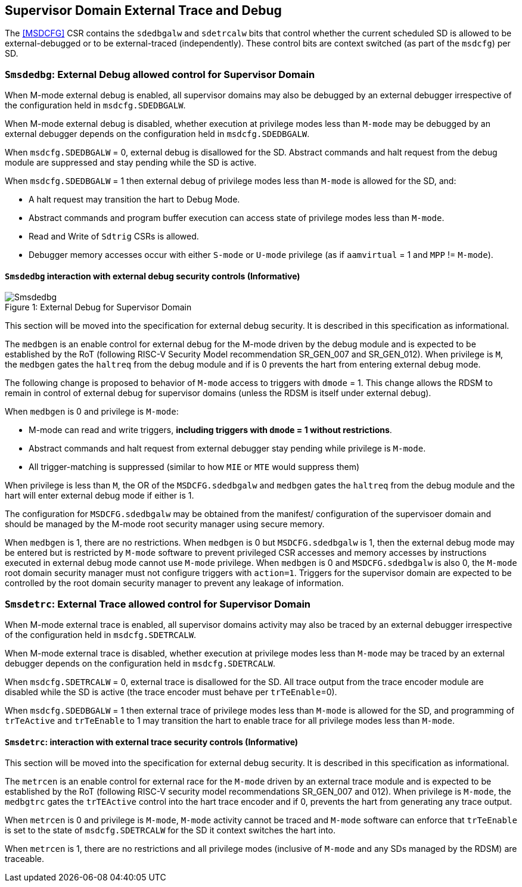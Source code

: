 [[chapter8]]
[[Smsdedbg]]
== Supervisor Domain External Trace and Debug

The <<MSDCFG>> CSR contains the `sdedbgalw` and `sdetrcalw` bits that control
whether the current scheduled SD is allowed to be external-debugged or to be
external-traced (independently). These control bits are context switched (as
part of the `msdcfg`) per SD.

=== `Smsdedbg`: External Debug allowed control for Supervisor Domain

When M-mode external debug is enabled, all supervisor domains may also be
debugged by an external debugger irrespective of the configuration held in
`msdcfg.SDEDBGALW`.

When M-mode external debug is disabled, whether execution at privilege modes
less than `M-mode` may be debugged by an external debugger depends on the
configuration held in `msdcfg.SDEDBGALW`.

When `msdcfg.SDEDBGALW` = 0, external debug is disallowed for the SD. Abstract
commands and halt request from the debug module are suppressed and stay pending
while the SD is active.

When `msdcfg.SDEDBGALW` = 1 then external debug of privilege modes less than
`M-mode` is allowed for the SD, and:

* A halt request may transition the hart to Debug Mode.
* Abstract commands and program buffer execution can access state of privilege
modes less than `M-mode`.
* Read and Write of `Sdtrig` CSRs is allowed.
* Debugger memory accesses occur with either `S-mode` or `U-mode` privilege (as
if `aamvirtual` = 1 and `MPP` != `M-mode`).

==== `Smsdedbg` interaction with external debug security controls (Informative)

[caption="Figure {counter:image}: ", reftext="Figure {image}"]
[title= "External Debug for Supervisor Domain", id=Smsdedbg_img]
image::images/Smsdedbg.png[]

This section will be moved into the specification for external debug security.
It is described in this specification as informational.

The `medbgen` is an enable control for external debug for the M-mode driven by
the debug module and is expected to be established by the RoT (following RISC-V
Security Model recommendation SR_GEN_007 and SR_GEN_012). When privilege is `M`,
the `medbgen` gates the `haltreq` from the debug module and if is 0 prevents
the hart from entering external debug mode.

The following change is proposed to behavior of `M-mode` access to triggers with
`dmode` = 1. This change allows the RDSM to remain in control of external debug
for supervisor domains (unless the RDSM is itself under external debug).

When `medbgen` is 0 and privilege is `M-mode`:

* M-mode can read and write triggers, *including triggers with `dmode` = 1
without restrictions*.
* Abstract commands and halt request from external debugger stay pending while
privilege is `M-mode`.
* All trigger-matching is suppressed (similar to how `MIE` or `MTE` would
suppress them)

When privilege is less than `M`, the OR of the `MSDCFG.sdedbgalw` and `medbgen`
gates the `haltreq` from the debug module and the hart will enter external debug
mode if either is 1.

The configuration for `MSDCFG.sdedbgalw` may be obtained from the manifest/
configuration of the supervisoer domain and should be managed by the M-mode root
security manager using secure memory.

When `medbgen` is 1, there are no restrictions. When `medbgen` is 0 but
`MSDCFG.sdedbgalw` is 1, then the external debug mode may be entered but is
restricted by `M-mode` software to prevent privileged CSR accesses and memory
accesses by instructions executed in external debug mode cannot use `M-mode`
privilege. When `medbgen` is 0 and `MSDCFG.sdedbgalw` is also 0, the `M-mode`
root domain security manager must not configure triggers with `action=1`.
Triggers for the supervisor domain are expected to be controlled by the root
domain security manager to prevent any leakage of information.

=== `Smsdetrc`: External Trace allowed control for Supervisor Domain

When M-mode external trace is enabled, all supervisor domains activity may also
be traced by an external debugger irrespective of the configuration held in
`msdcfg.SDETRCALW`.

When M-mode external trace is disabled, whether execution at privilege modes
less than `M-mode` may be traced by an external debugger depends on the
configuration held in `msdcfg.SDETRCALW`.

When `msdcfg.SDETRCALW` = 0, external trace is disallowed for the SD. All trace
output from the trace encoder module are disabled while the SD is active (the
trace encoder must behave per `trTeEnable`=0).

When `msdcfg.SDEDBGALW` = 1 then external trace of privilege modes less than
`M-mode` is allowed for the SD, and programming of `trTeActive` and `trTeEnable`
to 1 may transition the hart to enable trace for all privilege modes less than
`M-mode`.

==== `Smsdetrc`: interaction with external trace security controls (Informative)

This section will be moved into the specification for external debug security.
It is described in this specification as informational.

The `metrcen` is an enable control for external race for the `M-mode` driven by
an external trace module and is expected to be established by the RoT (following
RISC-V security model recommendations SR_GEN_007 and 012). When privilege is
`M-mode`, the `medbgtrc` gates the `trTEActive` control into the hart trace
encoder and if 0, prevents the hart from generating any trace output.

When `metrcen` is 0 and privilege is `M-mode`, `M-mode` activity cannot be
traced and `M-mode` software can enforce that `trTeEnable` is set to the state
of `msdcfg.SDETRCALW` for the SD it context switches the hart into.

When `metrcen` is 1, there are no restrictions and all privilege modes
(inclusive of `M-mode` and any SDs managed by the RDSM) are traceable.
